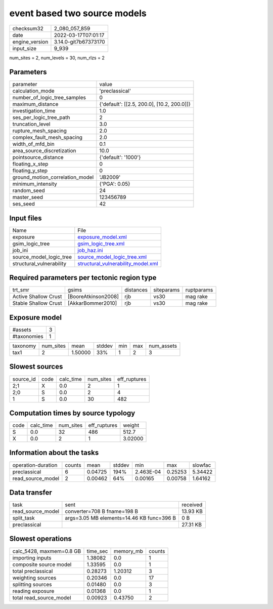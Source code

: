 event based two source models
=============================

+----------------+----------------------+
| checksum32     | 2_080_057_859        |
+----------------+----------------------+
| date           | 2022-03-17T07:01:17  |
+----------------+----------------------+
| engine_version | 3.14.0-git7b67373170 |
+----------------+----------------------+
| input_size     | 9_939                |
+----------------+----------------------+

num_sites = 2, num_levels = 30, num_rlzs = 2

Parameters
----------
+---------------------------------+--------------------------------------------+
| parameter                       | value                                      |
+---------------------------------+--------------------------------------------+
| calculation_mode                | 'preclassical'                             |
+---------------------------------+--------------------------------------------+
| number_of_logic_tree_samples    | 0                                          |
+---------------------------------+--------------------------------------------+
| maximum_distance                | {'default': [[2.5, 200.0], [10.2, 200.0]]} |
+---------------------------------+--------------------------------------------+
| investigation_time              | 1.0                                        |
+---------------------------------+--------------------------------------------+
| ses_per_logic_tree_path         | 2                                          |
+---------------------------------+--------------------------------------------+
| truncation_level                | 3.0                                        |
+---------------------------------+--------------------------------------------+
| rupture_mesh_spacing            | 2.0                                        |
+---------------------------------+--------------------------------------------+
| complex_fault_mesh_spacing      | 2.0                                        |
+---------------------------------+--------------------------------------------+
| width_of_mfd_bin                | 0.1                                        |
+---------------------------------+--------------------------------------------+
| area_source_discretization      | 10.0                                       |
+---------------------------------+--------------------------------------------+
| pointsource_distance            | {'default': '1000'}                        |
+---------------------------------+--------------------------------------------+
| floating_x_step                 | 0                                          |
+---------------------------------+--------------------------------------------+
| floating_y_step                 | 0                                          |
+---------------------------------+--------------------------------------------+
| ground_motion_correlation_model | 'JB2009'                                   |
+---------------------------------+--------------------------------------------+
| minimum_intensity               | {'PGA': 0.05}                              |
+---------------------------------+--------------------------------------------+
| random_seed                     | 24                                         |
+---------------------------------+--------------------------------------------+
| master_seed                     | 123456789                                  |
+---------------------------------+--------------------------------------------+
| ses_seed                        | 42                                         |
+---------------------------------+--------------------------------------------+

Input files
-----------
+--------------------------+----------------------------------------------------------------------------+
| Name                     | File                                                                       |
+--------------------------+----------------------------------------------------------------------------+
| exposure                 | `exposure_model.xml <exposure_model.xml>`_                                 |
+--------------------------+----------------------------------------------------------------------------+
| gsim_logic_tree          | `gsim_logic_tree.xml <gsim_logic_tree.xml>`_                               |
+--------------------------+----------------------------------------------------------------------------+
| job_ini                  | `job_haz.ini <job_haz.ini>`_                                               |
+--------------------------+----------------------------------------------------------------------------+
| source_model_logic_tree  | `source_model_logic_tree.xml <source_model_logic_tree.xml>`_               |
+--------------------------+----------------------------------------------------------------------------+
| structural_vulnerability | `structural_vulnerability_model.xml <structural_vulnerability_model.xml>`_ |
+--------------------------+----------------------------------------------------------------------------+

Required parameters per tectonic region type
--------------------------------------------
+----------------------+---------------------+-----------+------------+------------+
| trt_smr              | gsims               | distances | siteparams | ruptparams |
+----------------------+---------------------+-----------+------------+------------+
| Active Shallow Crust | [BooreAtkinson2008] | rjb       | vs30       | mag rake   |
+----------------------+---------------------+-----------+------------+------------+
| Stable Shallow Crust | [AkkarBommer2010]   | rjb       | vs30       | mag rake   |
+----------------------+---------------------+-----------+------------+------------+

Exposure model
--------------
+-------------+---+
| #assets     | 3 |
+-------------+---+
| #taxonomies | 1 |
+-------------+---+

+----------+-----------+---------+--------+-----+-----+------------+
| taxonomy | num_sites | mean    | stddev | min | max | num_assets |
+----------+-----------+---------+--------+-----+-----+------------+
| tax1     | 2         | 1.50000 | 33%    | 1   | 2   | 3          |
+----------+-----------+---------+--------+-----+-----+------------+

Slowest sources
---------------
+-----------+------+-----------+-----------+--------------+
| source_id | code | calc_time | num_sites | eff_ruptures |
+-----------+------+-----------+-----------+--------------+
| 2;1       | X    | 0.0       | 2         | 1            |
+-----------+------+-----------+-----------+--------------+
| 2;0       | S    | 0.0       | 2         | 4            |
+-----------+------+-----------+-----------+--------------+
| 1         | S    | 0.0       | 30        | 482          |
+-----------+------+-----------+-----------+--------------+

Computation times by source typology
------------------------------------
+------+-----------+-----------+--------------+---------+
| code | calc_time | num_sites | eff_ruptures | weight  |
+------+-----------+-----------+--------------+---------+
| S    | 0.0       | 32        | 486          | 512.7   |
+------+-----------+-----------+--------------+---------+
| X    | 0.0       | 2         | 1            | 3.02000 |
+------+-----------+-----------+--------------+---------+

Information about the tasks
---------------------------
+--------------------+--------+---------+--------+-----------+---------+---------+
| operation-duration | counts | mean    | stddev | min       | max     | slowfac |
+--------------------+--------+---------+--------+-----------+---------+---------+
| preclassical       | 6      | 0.04725 | 194%   | 2.463E-04 | 0.25253 | 5.34422 |
+--------------------+--------+---------+--------+-----------+---------+---------+
| read_source_model  | 2      | 0.00462 | 64%    | 0.00165   | 0.00758 | 1.64162 |
+--------------------+--------+---------+--------+-----------+---------+---------+

Data transfer
-------------
+-------------------+-------------------------------------------+----------+
| task              | sent                                      | received |
+-------------------+-------------------------------------------+----------+
| read_source_model | converter=708 B fname=198 B               | 13.93 KB |
+-------------------+-------------------------------------------+----------+
| split_task        | args=3.05 MB elements=14.46 KB func=396 B | 0 B      |
+-------------------+-------------------------------------------+----------+
| preclassical      |                                           | 27.31 KB |
+-------------------+-------------------------------------------+----------+

Slowest operations
------------------
+--------------------------+----------+-----------+--------+
| calc_5428, maxmem=0.8 GB | time_sec | memory_mb | counts |
+--------------------------+----------+-----------+--------+
| importing inputs         | 1.38082  | 0.0       | 1      |
+--------------------------+----------+-----------+--------+
| composite source model   | 1.33595  | 0.0       | 1      |
+--------------------------+----------+-----------+--------+
| total preclassical       | 0.28273  | 1.20312   | 3      |
+--------------------------+----------+-----------+--------+
| weighting sources        | 0.20346  | 0.0       | 17     |
+--------------------------+----------+-----------+--------+
| splitting sources        | 0.01480  | 0.0       | 3      |
+--------------------------+----------+-----------+--------+
| reading exposure         | 0.01368  | 0.0       | 1      |
+--------------------------+----------+-----------+--------+
| total read_source_model  | 0.00923  | 0.43750   | 2      |
+--------------------------+----------+-----------+--------+